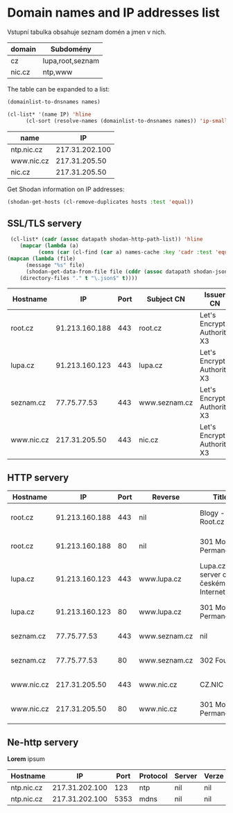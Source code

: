 * Domain names and IP addresses list

Vstupní tabulka obsahuje seznam domén a jmen v nich.
 #+NAME: domains
 | domain | Subdomény        |
 |--------+------------------|
 | cz     | lupa,root,seznam |
 | nic.cz | ntp,www          |

The table can be expanded to a list:
#+begin_src emacs-lisp :var names=domains :results list
(domainlist-to-dnsnames names)
#+end_src

#+RESULTS:
- cz
- lupa.cz
- root.cz
- seznam.cz

#+NAME: shodan-get-ips
#+begin_src emacs-lisp :var names=domains
  (cl-list* '(name IP) 'hline
	    (cl-sort (resolve-names (domainlist-to-dnsnames names)) 'ip-smaller :key 'cadr))
#+end_src

#+RESULTS: shodan-get-ips
| name       |             IP |
|------------+----------------|
| ntp.nic.cz | 217.31.202.100 |
| www.nic.cz |  217.31.205.50 |
| nic.cz     |  217.31.205.50 |

Get Shodan information on IP addresses:
#+NAME: shodan-get-json
#+begin_src emacs-lisp :var hosts=shodan-get-ips[,1] :results silent
(shodan-get-hosts (cl-remove-duplicates hosts :test 'equal))
#+end_src

** SSL/TLS servery
#+NAME: json-extract
 #+begin_src emacs-lisp :var dir="." :var datapath='ssl
       (cl-list* (cadr (assoc datapath shodan-http-path-list)) 'hline
		  (mapcar (lambda (a)
			    (cons (car (cl-find (car a) names-cache :key 'cadr :test 'equal)) a))
	  (mapcan (lambda (file)
		    (message "%s" file)
		    (shodan-get-data-from-file file (cddr (assoc datapath shodan-json-path-alist))))
		  (directory-files "." t "\.json$" t))))
 #+end_src

#+RESULTS: json-extract
 | Hostname   |             IP | Port | Subject CN    | Issuer CN                  |
 |------------+----------------+------+---------------+----------------------------|
 | root.cz    | 91.213.160.188 |  443 | root.cz       | Let's Encrypt Authority X3 |
 | lupa.cz    | 91.213.160.123 |  443 | lupa.cz       | Let's Encrypt Authority X3 |
 | seznam.cz  |    77.75.77.53 |  443 | www.seznam.cz | Let's Encrypt Authority X3 |
 | www.nic.cz |  217.31.205.50 |  443 | nic.cz        | Let's Encrypt Authority X3 |

** HTTP servery
#+CALL: json-extract(datapath='http)

#+RESULTS:
| Hostname   |             IP | Port | Reverse       | Title                               | Server                                | Status                         |
|------------+----------------+------+---------------+-------------------------------------+---------------------------------------+--------------------------------|
| root.cz    | 91.213.160.188 |  443 | nil           | Blogy - Root.cz                     | Apache/2.4.25 (Debian) OpenSSL/1.0.2l | HTTP/1.1 200 OK                |
| root.cz    | 91.213.160.188 |   80 | nil           | 301 Moved Permanently               | Apache/2.4.25 (Debian)                | HTTP/1.1 301 Moved Permanently |
| lupa.cz    | 91.213.160.123 |  443 | www.lupa.cz   | Lupa.cz - server o českém Internetu | nginx/1.10.3                          | HTTP/1.1 200 OK                |
| lupa.cz    | 91.213.160.123 |   80 | www.lupa.cz   | 301 Moved Permanently               | nginx/1.10.3                          | HTTP/1.1 301 Moved Permanently |
| seznam.cz  |    77.75.77.53 |  443 | www.seznam.cz | nil                                 | nginx                                 | HTTP/1.1 200 OK                |
| seznam.cz  |    77.75.77.53 |   80 | www.seznam.cz | 302 Found                           | nginx                                 | HTTP/1.1 302 Moved Temporarily |
| www.nic.cz |  217.31.205.50 |  443 | www.nic.cz    | CZ.NIC                              | nginx                                 | HTTP/1.1 200 OK                |
| www.nic.cz |  217.31.205.50 |   80 | www.nic.cz    | 301 Moved Permanently               | nginx                                 | HTTP/1.1 301 Moved Permanently |

** Ne-http servery
#+CALL: json-extract[:eval never](datapath='non-http)
*Lorem* ipsum
#+RESULTS:
| Hostname   |             IP | Port | Protocol | Server | Verze |
|------------+----------------+------+----------+--------+-------|
| ntp.nic.cz | 217.31.202.100 |  123 | ntp      | nil    | nil   |
| ntp.nic.cz | 217.31.202.100 | 5353 | mdns     | nil    | nil   |
